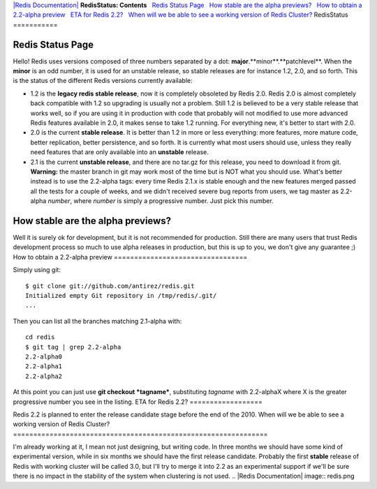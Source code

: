 `|Redis Documentation| <index.html>`_
**RedisStatus: Contents**
  `Redis Status Page <#Redis%20Status%20Page>`_
  `How stable are the alpha previews? <#How%20stable%20are%20the%20alpha%20previews?>`_
  `How to obtain a 2.2-alpha preview <#How%20to%20obtain%20a%202.2-alpha%20preview>`_
  `ETA for Redis 2.2? <#ETA%20for%20Redis%202.2?>`_
  `When will we be able to see a working version of Redis Cluster? <#When%20will%20we%20be%20able%20to%20see%20a%20working%20version%20of%20Redis%20Cluster?>`_
RedisStatus
===========

Redis Status Page
=================

Hello! Redis uses versions composed of three numbers separated by a
dot: **major**.**minor**.**patchlevel**.
When the **minor** is an odd number, it is used for an unstable
release, so stable releases are for instance 1.2, 2.0, and so
forth.
This is the status of the different Redis versions currently
available:

-  1.2 is the **legacy redis stable release**, now it is completely
   obsoleted by Redis 2.0. Redis 2.0 is almost completely back
   compatible with 1.2 so upgrading is usually not a problem. Still
   1.2 is believed to be a very stable release that works well, so if
   you are using it in production with code that probably will not
   modified to use more advanced Redis features available in 2.0, it
   makes sense to take 1.2 running. For everything new, it's better to
   start with 2.0.


-  2.0 is the current **stable release**. It is better than 1.2 in
   more or less everything: more features, more mature code, better
   replication, better persistence, and so forth. It is currently what
   most users should use, unless they really need features that are
   only available into an **unstable** release.


-  2.1 is the current **unstable release**, and there are no tar.gz
   for this release, you need to download it from git. **Warning:**
   the master branch in git may work most of the time but is NOT what
   you should use. What's better instead is to use the 2.2-alpha tags:
   every time Redis 2.1.x is stable enough and the new features merged
   passed all the tests for a couple of weeks, and we didn't received
   severe bug reports from users, we tag master as 2.2-alpha *number*,
   where *number* is simply a progressive number. Just pick this
   number.

How stable are the alpha previews?
==================================

Well it is surely ok for development, but it is not recommended for
production. Still there are many users that trust Redis development
process so much to use alpha releases in production, but this is up
to you, we don't give any guarantee ;)
How to obtain a 2.2-alpha preview
=================================

Simply using git:
::

    $ git clone git://github.com/antirez/redis.git
    Initialized empty Git repository in /tmp/redis/.git/
    ...

Then you can list all the branches matching 2.1-alpha with:
::

    cd redis
    $ git tag | grep 2.2-alpha
    2.2-alpha0
    2.2-alpha1
    2.2-alpha2

At this point you can just use **git checkout *tagname***,
substituting *tagname* with 2.2-alphaX where X is the greater
progressive number you see in the listing.
ETA for Redis 2.2?
==================

Redis 2.2 is planned to enter the release candidate stage before
the end of the 2010.
When will we be able to see a working version of Redis Cluster?
===============================================================

I'm already working at it, I mean not just designing, but writing
code. In three months we should have some kind of experimental
version, while in six months we should have the first release
candidate.
Probably the first **stable** release of Redis with working cluster
will be called 3.0, but I'll try to merge it into 2.2 as an
experimental support if we'll be sure there is no impact in the
stability of the system when clustering is not used.
.. |Redis Documentation| image:: redis.png